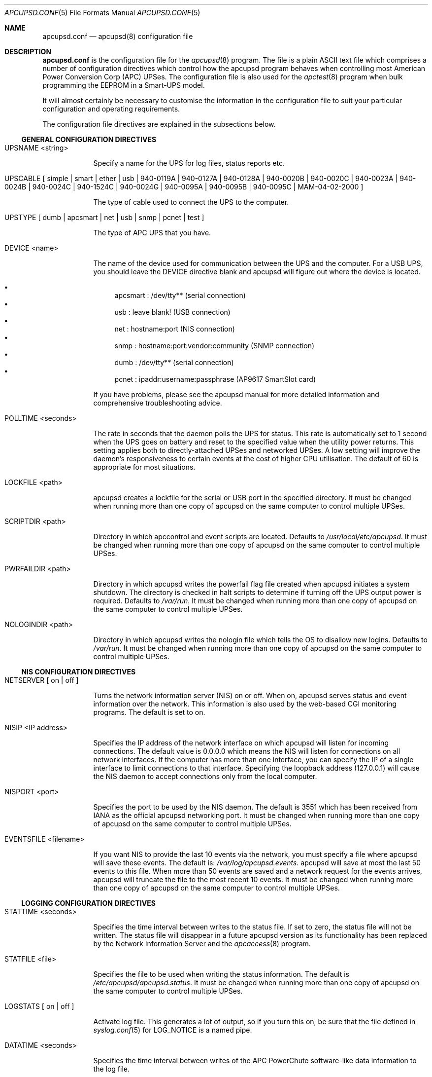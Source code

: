 .\" manual page [] for apcupsd.conf version 3.14.6
.Dd January 10, 2009
.Dt APCUPSD.CONF 5
.Os apcupsd.conf v3.14.6
.Sh NAME
.Nm apcupsd.conf 
.Nd apcupsd(8) configuration file
.Sh DESCRIPTION
.Nm 
is the configuration file for the
.Xr apcupsd 8
program.  The file is a plain ASCII text file which comprises a number 
of configuration directives which control how the apcupsd program behaves
when controlling most American Power Conversion Corp (APC) UPSes.
The configuration file is also used for the 
.Xr apctest 8
program when bulk programming the EEPROM in a Smart-UPS model.
.Pp
It will almost certainly be necessary to customise the information 
in the configuration file to suit your particular configuration and 
operating requirements.
.Pp
The configuration file directives are explained in the subsections below.
.Pp 
.Ss GENERAL CONFIGURATION DIRECTIVES
.Pp
.Bl -hang -width "xxxxxxx"
.It UPSNAME <string>
.Pp
Specify a name for the UPS for log files, status reports etc. 
.It UPSCABLE [\& simple | smart | ether | usb | 940-0119A | 940-0127A | 940-0128A | 940-0020B | 940-0020C | 940-0023A | 940-0024B | 940-0024C | 940-1524C | 940-0024G | 940-0095A | 940-0095B | 940-0095C | MAM-04-02-2000 \&]
.Pp
The type of cable used to connect the UPS to the computer.
.Pp
.It UPSTYPE [\& dumb | apcsmart | net | usb | snmp | pcnet | test \&]
.Pp
The type of APC UPS that you have.
.It DEVICE <name>
.Pp
The name of the device used for communication between the UPS and
the computer. For a USB UPS, you should leave the DEVICE 
directive blank and apcupsd will figure out where the device is 
located. 
.Pp
.Bl -bullet -compact
.It 
apcsmart
: /dev/tty** (serial connection)
.It 
usb
: leave blank! (USB connection)
.It 
net
: hostname:port (NIS connection)
.It 
snmp
: hostname:port:vendor:community (SNMP connection)
.It 
dumb
: /dev/tty** (serial connection)
.It 
pcnet
: ipaddr:username:passphrase (AP9617 SmartSlot card)
.El
.Pp
If you have problems, please see the apcupsd manual for more 
detailed information and comprehensive troubleshooting advice.
.Pp
.It POLLTIME <seconds>
.Pp
The rate in seconds that the daemon polls the UPS for status.
This rate is automatically set to 1 second when the UPS goes on battery
and reset to the specified value when the utility power returns. This 
setting applies both to directly-attached UPSes and networked UPSes. 
A low setting will improve the daemon's responsiveness to certain events
at the cost of higher CPU utilisation. The default of 60 is appropriate 
for most situations.
.Pp
.It LOCKFILE <path>
.Pp
apcupsd creates a lockfile for the serial or USB port in the specified 
directory.  It must be changed when running more than one copy of apcupsd 
on the same computer to control multiple UPSes.
.It SCRIPTDIR <path>
.Pp
Directory in which apccontrol and event scripts are located. 
Defaults to
.Pa /usr/local/etc/apcupsd .
It must be changed when running more than one copy of apcupsd 
on the same computer to control multiple UPSes.
.It PWRFAILDIR <path>
.Pp
Directory in which apcupsd writes the powerfail flag file
created when apcupsd initiates a system shutdown. The directory 
is checked in halt scripts to determine if turning off the 
UPS output power is required.  Defaults to
.Pa /var/run .
It must be changed when running more than one copy of apcupsd 
on the same computer to control multiple UPSes.
.Pp
.It NOLOGINDIR <path>
.Pp
Directory in which apcupsd writes the nologin file which tells 
the OS to disallow new logins. Defaults to
.Pa /var/run .
It must be changed when running more than one copy of apcupsd 
on the same computer to control multiple UPSes.
.El
.Ss NIS CONFIGURATION DIRECTIVES
.Pp
.Bl -hang -width "xxxxxxx"
.It NETSERVER [\& on | off \&]
.Pp
Turns the network information server (NIS) on or off. When on, 
apcupsd serves status and event information over the network. 
This information is also used by the web-based CGI monitoring 
programs. The default is set to on. 
.Pp
.It NISIP <IP address>
.Pp
Specifies the IP address of the network interface on which
apcupsd will listen for incoming connections. The default value is 
0.0.0.0 which means the NIS will listen for connections on all network 
interfaces. If the computer has more than one interface, you can specify
the IP of a single interface to limit connections to that interface. 
Specifying the loopback address (127.0.0.1) will cause the NIS daemon to 
accept connections only from the local computer. 
.Pp
.It NISPORT <port>
.Pp
Specifies the port to be used by the NIS daemon. The default is 3551 which
has been received from IANA as the official apcupsd networking port. 
It must be changed when running more than one copy of apcupsd 
on the same computer to control multiple UPSes.
.Pp
.It EVENTSFILE <filename>
.Pp
If you want NIS to provide the last 10 events via the network, you must 
specify a file where apcupsd will save these events. The default is:
.Pa /var/log/apcupsd.events .
apcupsd will save at most the last 50 events to this file. When more than 
50 events are saved and a network request for the events arrives, apcupsd 
will truncate the file to the most recent 10 events.
It must be changed when running more than one copy of apcupsd 
on the same computer to control multiple UPSes.
.El
.Ss LOGGING CONFIGURATION DIRECTIVES
.Pp
.Bl -hang -width "xxxxxxx"
.It STATTIME <seconds>
.Pp 
Specifies the time interval between writes to the status file. If set 
to zero, the status file will not be written. The status file will 
disappear in a future  apcupsd version as its functionality has been 
replaced by the Network Information Server and the
.Xr apcaccess 8
program.
.Pp
.It STATFILE <file>
.Pp
Specifies the file to be used when writing the status information. 
The default is 
.Pa /etc/apcupsd/apcupsd.status .
It must be changed when running more than one copy of apcupsd 
on the same computer to control multiple UPSes.
.Pp
.It LOGSTATS [\& on | off \&]
.Pp
Activate log file. This generates a lot of output, so if you turn 
this on, be sure that the file defined in 
.Xr syslog.conf 5
for LOG_NOTICE is a named pipe.
.Pp
.It DATATIME <seconds>
.Pp
Specifies the time interval between writes of the APC PowerChute 
software-like data information to the log file.
.Pp
.It FACILITY <log-facility>
.Pp
Change the system logging (syslog) facility. The default is daemon.
This parameter can be useful if you wish to direct the apcupsd
system logging information to other than your system default files. 
See
.Xr syslog.conf 5
for details of other possible facilities and general system logging 
configuration.
.Pp
.El
.Ss POWER FAILURE CONFIGURATION DIRECTIVES
.Pp
.Bl -hang -width "xxxxxxx"
.It ONBATTERYDELAY <seconds>
.Pp
The number of seconds from when a power failure is detected until
apcupsd reacts with an onbattery event.
.Pp
.It BATTERYLEVEL <percentage>
.Pp
apcupsd will shutdown the system during a power failure when 
the remaining battery charge falls below the specified percentage. 
The default is 5.
.Pp
.It MINUTES <minutes>
.Pp
apcupsd will shutdown the system during a power failure when the 
remaining runtime on batteries as internally calculated by the UPS 
falls below the specified minutes. The default is 3.
.Pp
.It TIMEOUT <seconds>
.Pp
After a power failure occurs, 
apcupsd will shutdown the system after the specified number of seconds 
have expired.  For a Smart-UPS, this should normally be set to zero so 
that the shutdown time will be determined by the battery level or 
remaining runtime (see above). This command is, however, useful for 
a Back-UPS or other simple signalling UPS which does not report 
battery level or the remaining runtime. It is also useful for testing 
apcupsd because you can force a rapid shutdown by setting a small 
value (eg 60) and turning off the power to the UPS. 
.Pp
TIMEOUT, BATTERYLEVEL, and MINUTES can all be set without problems. 
apcupsd will initiate a shutdown when the first of these conditions
becomes valid.
.Pp
.It ANNOY <seconds>
.Pp
Specifies the time in seconds between broadcast messages requesting
logged in users to log off from the system. This timer starts only when
the UPS is running on battery. The default is 300 seconds (5 minutes).
.Pp
.It  ANNOYDELAY <seconds>
.Pp
Specifies the delay time in seconds before broadcast messages requesting
logged in users to log off from the system. This timer starts
only after the UPS is running on battery power. This timer is reset when 
the power returns. The default is 60 seconds (ie the first request to 
log off occurs after 60 seconds on battery power).
.Pp
.It NOLOGON [\& disable | timeout | percent | minutes | always \&]
.Pp
Specifies when apcupsd should create the nologon file to prevent users
from logging on to the system.
.Pp
"disable" prevents apcupsd from creating the nologin file.
.Pp
"timeout" specifies a specific wait time before apcupsd
creates the nologin file.
.Pp
"percent" specifies the percentage of battery charge remaining before
apcupsd creates the nologin file. 
.Pp
"minutes" specifies the battery runtime remaining before 
apcupsd creates the nologin file.
.Pp
"always" specifies that
apcupsd should create the nologin file immediately after 
a power failure occurs.
.Pp
This directive is important for allowing systems with BIG UPSes 
to run normally until the system administrator determines the 
need for dumping users.  It also allows the system administrator 
to hold the "ANNOY" factor until the 
.Pa /etc/nologin
file is created.
.Pp
.It KILLDELAY <seconds>
.Pp
Specifies the number of seconds for which apcupsd
will continue running after a shutdown has been requested. After 
the specified time, apcupsd will attempt to put the UPS into 
hibernate mode and kill the power to the computer. This is for 
use on operating systems where apcupsd cannot regain control after a 
shutdown (eg FreeBSD) to issue an apcupsd --killpower command. Setting 
the delay to 0 disables it.
.El
.Ss SHARE-UPS CONFIGURATION DIRECTIVES
.Pp
.Bl -hang -width "xxxxxxx"
.It UPSCLASS [\& standalone | shareslave | sharemaster \&]
.Pp
The default is "standalone" and should be used for 
all computers powered by the UPS,  with a direct connection to 
the UPS and where there are no other computers dependent on power 
from the UPS. This is the "normal" case.
.Pp
Use "shareslave" if you are using a Share-UPS interface expander 
and connected to the BASIC port (simple signalling). 
.Pp
Use "sharemaster", if you are using a Share-UPS interface
expander and connected to the ADVANCED port (smart signalling). 
.Pp
.It UPSMODE [\& disable | share \&]
.Pp
Set to "disable" for normal standalone operation to indicate that 
you are disabling the Share-UPS interface expander support.
.Pp
Set to "share" for two to seven additional simple signalling ports
on a Share-UPS interface expander. This code may not be fully tested
in every new release.
.El
.Ss APCTEST EEPROM CONFIGURATION DIRECTIVES
.Pp
These directives have no effect on the operation of 
.Xr apcupsd 8
but are reserved for use by
.Xr apctest 8
when bulk programming the values of the UPS EEPROM configuration variables 
in a Smart-UPS model.
.Pp
.Bl -hang -width "xxxxxxx"
.It UPSNAME <string>
.Pp
Name of UPS. Maximum of 8 characters.
.Pp
.It BATTDATE [\& mm/dd/yy | dd/mm/yy \&]
.Pp
Last battery replacement date. Maximum of 8 characters.
.Pp
.It SENSITIVITY [\& H | M | L \&]
.Pp
.Bl -item -nested -compact
.It 
H : High (most sensitive setting)
.It 
M : Medium
.It 
L : Low (least sensitive setting)
.El
.It WAKEUP [\& 000 | 060 | 180 | 300 \&]    
.Pp
The time delay in seconds that the UPS waits after the return of utility 
power before "waking up" and restoring power to the connected equipment.
.Pp
.It SLEEP [\& 020 | 180 | 300 | 600 \&]
.Pp
The time delay in seconds for which the UPS waits or "sleeps" after 
it receives a request to power off the connected system.
.Pp
.It LOTRANSFER <voltage>
.Pp
Low line voltage causing transfer to battery power or activation of SmartBoost.
Allowable values depend on the last letter of the firmware or APCMODEL.
Typical values are:
.Pp
  D  106  103  100  097
  M  177  172  168  182
  A  092  090  088  086
  I  208  204  200  196
.Pp
where D = domestic (USA), M = Canada, A = Asia and I = International.
.Pp
.It HITRANSFER <voltage>
.Pp
High line voltage causing transfer to battery power or activation of SmartTrim.
Allowable values depend on the last letter of the firmware or APCMODEL.
Typical values are:
.Pp
  D  127  130  133  136
  M  229  234  239  224
  A  108  110  112  114
  I  253  257  261  265
.Pp
where D = domestic (USA), M = Canada, A = Asia and I = International.
.Pp
.It RETURNCHARGE [\& 00 | 15 | 50 | 90 \&]
.Pp
Percentage of battery charge needed for the UPS to restore power to the 
connected equipment.
.Pp
.It BEEPSTATE [\& 0 | T | L | N \&]
.Pp
Alarm delay.
.Pp
.Bl -item -nested -compact
.It 
0 : Zero delay after power fails.
.It
T : When power fails plus 30 seconds.
.It
L : When low battery occurs.
.It
N : Never.
.El
.It LOWBATT <minutes>
.Pp
Low battery warning occurs when the specified number of minutes remains
before the UPS estimates battery power will be exhausted. There are four 
user-changeable settings: 2, 5, 7, or 10 minutes
.Pp
.It OUTPUTVOLTS <voltage>
.Pp
UPS nominal output voltage when running on battery.
Allowable values depend on the last letter of the firmware or APCMODEL.
Typical values are:
.Pp
  D  115
  M  208
  A  100
  I  230  240  220  225
.Pp
where D = domestic (USA), M = Canada, A = Asia and I = International.
.Pp
.It SELFTEST [\& 336 | 168 | ON | OFF \&]
.Pp
Self test interval in hours (336 = 2 weeks, 168 = 1 week, 
ON = at power on, OFF = never).
.Pp
.El
.Sh EXAMPLES
Note that in the following examples, the device names assume that
you are using Linux. Device names for serial devices in *BSD and
other operating systems will be different.
.Pp
.Ss Minimal USB Configuration for a USB UPS
     UPSCABLE usb
     UPSTYPE usb
     DEVICE
     LOCKFILE /var/lock
     UPSCLASS standalone
     UPSMODE disable
.Pp
Notice no device name is specified. 
.Xr apcupsd 8
will try all the well known USB ports. Only specify a specific 
USB device name if you know what you are doing. For detailed
information on setting up a USB UPS, refer to the "USB Configuration"
section of the apcupsd manual.
.Ss Minimal Serial Configuration for a Smart UPS
     UPSCABLE smart
     UPSTYPE apcsmart
     DEVICE /dev/ttyS0
     LOCKFILE /var/lock
     UPSCLASS standalone
     UPSMODE disable
.Pp
Normally there would be more configuration directives to 
completely customise your installation, but this example shows 
the minimum required.
.Ss Minimal Serial Configuration for a Dumb UPS
     UPSCABLE <number of the cable used>
     UPSTYPE dumb
     DEVICE /dev/ttyS0
     LOCKFILE /var/lock
     UPSCLASS standalone
     UPSMODE disable
.Pp
If your cable does not have low battery detection (eg such 
cables include the APC 940-0020B and 940-0023A), you will also 
need to define the TIMEOUT <seconds> configuration directive to set 
the number of seconds on battery during a power failure after which 
apcupsd will do a system shutdown.
.Pp
Normally there would be more configuration directives to 
completely customise your installation, but this example shows 
the minimum required.
.Pp
.Sh FILES
.Pa /etc/apcupsd/apcupsd.conf 
default configuration file
.Pp
.Sh SEE ALSO
.Pp
.Xr syslog.conf 5 ,
.Xr apcupsd 8 ,
.Xr apctest 8 .
.Pp
The HTML apcupsd manual installed on your system or available online at
http://www.apcupsd.org/
.Sh AUTHORS
.Pp
.An Trevor Roydhouse (current)
.An Andre M. Hedrick         
.An Christopher J. Reimer         
